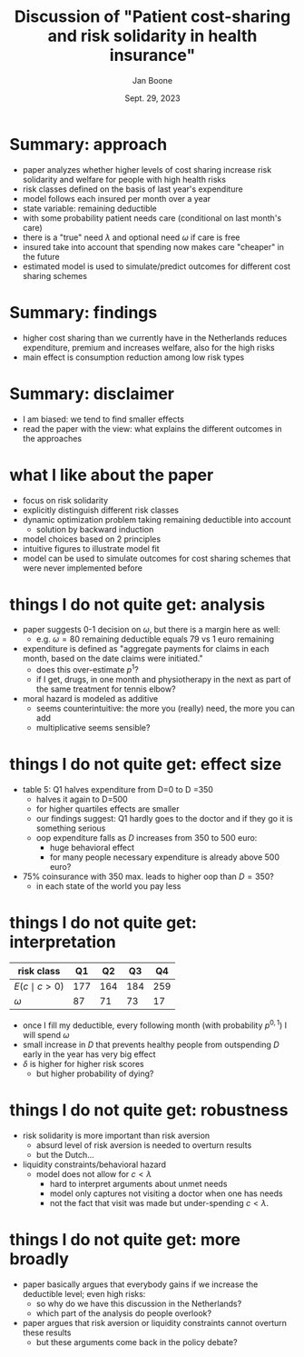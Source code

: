 #+TITLE: Discussion of  "Patient cost-sharing and risk solidarity in health insurance"
#+BEAMER_HEADER: \title[Patient cost-sharing]{Discussion of "Patient cost-sharing and risk solidarity in health insurance"}
#+Author: Jan Boone
#+Date: Sept. 29, 2023
#+BEAMER_THEME: Montpellier [height=20pt]
#+REVEAL_ROOT: https://cdn.jsdelivr.net/npm/reveal.js
#+LATEX_CLASS: beamer
#+LATEX_CLASS_OPTIONS: [presentation]
#+Reveal_theme: solarized
#+options: H:1 toc:nil num:nil timestamp:nil

* Summary: approach

- paper analyzes whether higher levels of cost sharing increase risk solidarity and welfare for people with high health risks
- risk classes defined on the basis of last year's expenditure
- model follows each insured per month over a year
- state variable: remaining deductible
- with some probability patient needs care (conditional on last month's care)
- there is a "true" need $\lambda$ and optional need $\omega$ if care is free
- insured take into account that spending now makes care "cheaper" in the future
- estimated model is used to simulate/predict outcomes for different cost sharing schemes

* Summary: findings
- higher cost sharing than we currently have in the Netherlands reduces expenditure, premium and increases welfare, also for the high risks
- main effect is consumption reduction among low risk types

* Summary: disclaimer

- I am biased: we tend to find smaller effects
- read the paper with the view: what explains the different outcomes in the approaches


* what I like about the paper
- focus on risk solidarity
- explicitly distinguish different risk classes
- dynamic optimization problem taking remaining deductible into account
  - solution by backward induction
- model choices based on 2 principles
- intuitive figures to illustrate model fit
- model can be used to simulate outcomes for cost sharing schemes that were never implemented before


* things I do not quite get: analysis
- paper suggests 0-1 decision on $\omega$, but there is a margin here as well:
  - e.g. $\omega=80$ remaining deductible equals 79 vs 1 euro remaining
- expenditure is defined as "aggregate payments for claims in each month, based on the date claims were initiated."
  - does this over-estimate $p^1$?
  - if I get, drugs, in one month and physiotherapy in the next as part of the same treatment for tennis elbow?
- moral hazard is modeled as additive
  - seems counterintuitive: the more you (really) need, the more you can add
  - multiplicative seems sensible?


*  things I do not quite get: effect size
- table 5: Q1 halves expenditure from D=0 to D =350
  - halves it again to D=500
  - for higher quartiles effects are smaller
  - our findings suggest: Q1 hardly goes to the doctor and if they go it is something serious
 - oop expenditure falls as $D$ increases from 350 to 500 euro:
  - huge behavioral effect
  - for many people necessary expenditure is already above 500 euro?
- 75% coinsurance with 350 max. leads to higher oop than $D=350$?
  - in each state of the world you pay less


*  things I do not quite get: interpretation
| risk class      |  Q1 |  Q2 |  Q3 |  Q4 |
|-----------------+-----+-----+-----+-----|
| $E(c \mid c>0$) | 177 | 164 | 184 | 259 |
| $\omega$             |  87 |  71 |  73 |  17 |

- once I fill my deductible, every following month (with probability $p^{0,1}$)  I will spend $\omega$
- small increase in $D$ that prevents healthy people from outspending $D$ early in the year has very big effect
- $\delta$ is higher for higher risk scores
  - but higher probability of dying?


*  things I do not quite get: robustness
- risk solidarity is more important than risk aversion
  - absurd level of risk aversion is needed to overturn results
  - but the Dutch...
- liquidity constraints/behavioral hazard
  - model does not allow for $c < \lambda$
    - hard to interpret arguments about unmet needs
    - model only captures not visiting a doctor when one has needs
    - not the fact that visit was made but under-spending $c < \lambda$.

*  things I do not quite get: more broadly
- paper basically argues that everybody gains if we increase the deductible level; even high risks:
  - so why do we have this discussion in the Netherlands?
  - which part of the analysis do people overlook?
- paper argues that risk aversion or liquidity constraints cannot overturn these results
  - but these arguments come back in the policy debate?




